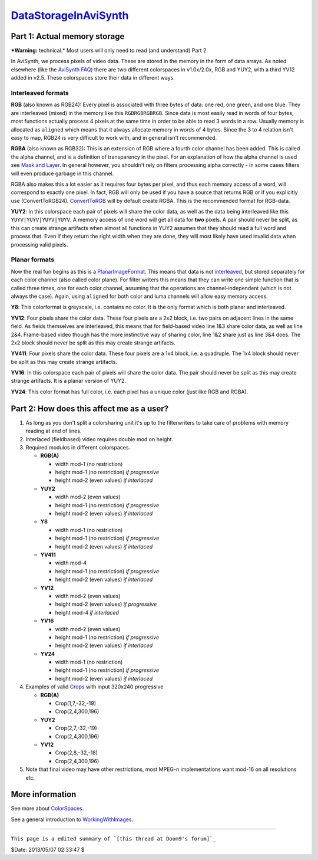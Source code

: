 
`DataStorageInAviSynth`_
========================


Part 1: Actual memory storage
-----------------------------

***Warning:** technical.* Most users will only need to read (and understand)
Part 2.

In AviSynth, we process pixels of video data. These are stored in the memory
in the form of data arrays. As noted elsewhere (like the `AviSynth FAQ`_)
there are two different colorspaces in v1.0x/2.0x, RGB and YUY2, with a third
YV12 added in v2.5. These colorspaces store their data in different ways.


Interleaved formats
~~~~~~~~~~~~~~~~~~~

**RGB** (also known as RGB24): Every pixel is associated with three bytes of
data: one red, one green, and one blue. They are interleaved (mixed) in the
memory like this ``RGBRGBRGBRGB``. Since data is most easily read in words of
four bytes, most functions actually process 4 pixels at the same time in
order to be able to read 3 words in a row. Usually memory is allocated as
``aligned`` which means that it always allocate memory in words of 4 bytes.
Since the 3 to 4 relation isn't easy to map, RGB24 is very difficult to work
with, and in general isn't recommended.

**RGBA** (also known as RGB32): This is an extension of RGB where a fourth
color channel has been added. This is called the alpha channel, and is a
definition of transparency in the pixel. For an explanation of how the alpha
channel is used see `Mask and Layer`_. In general however, you shouldn't rely
on filters processing alpha correctly - in some cases filters will even
produce garbage in this channel.

RGBA also makes this a lot easier as it requires four bytes per pixel, and
thus each memory access of a word, will correspond to exactly one pixel. In
fact, RGB will only be used if you have a source that returns RGB or if you
explicitly use (ConvertToRGB24). `ConvertToRGB`_ will by default create RGBA.
This is the recommended format for RGB-data.

**YUY2**: In this colorspace each pair of pixels will share the color data,
as well as the data being interleaved like this ``YUYV|YUYV|YUYV|YUYV``. A
memory access of one word will get all data for **two** pixels. A pair should
never be split, as this can create strange artifacts when almost all
functions in YUY2 assumes that they should read a full word and process that.
Even if they return the right width when they are done, they will most likely
have used invalid data when processing valid pixels.


Planar formats
~~~~~~~~~~~~~~

Now the real fun begins as this is a `PlanarImageFormat`_. This means that
data is not `interleaved`_, but stored separately for each color channel
(also called color plane). For filter writers this means that they can write
one simple function that is called three times, one for each color channel,
assuming that the operations are channel-independent (which is not always the
case). Again, using ``aligned`` for both color and luma channels will allow
easy memory access.

**Y8**: This colorformat is greyscale, i.e. contains no color. It is the only
format which is both planar and interleaved.

**YV12**: Four pixels share the color data. These four pixels are a 2x2
block, i.e. two pairs on adjacent lines in the same field. As fields
themselves are interleaved, this means that for field-based video line 1&3
share color data, as well as line 2&4. Frame-based video though has the more
instinctive way of sharing color, line 1&2 share just as line 3&4 does. The
2x2 block should never be split as this may create strange artifacts.

**YV411**: Four pixels share the color data. These four pixels are a 1x4
block, i.e. a quadruple. The 1x4 block should never be split as this may
create strange artifacts.

**YV16**: In this colorspace each pair of pixels will share the color data.
The pair should never be split as this may create strange artifacts. It is a
planar version of YUY2.

**YV24**: This color format has full color, i.e. each pixel has a unique
color (just like RGB and RGBA).


Part 2: How does this affect me as a user?
------------------------------------------

1.  As long as you don't split a colorsharing unit it's up to the
    filterwriters to take care of problems with memory reading at end of
    lines.
2.  Interlaced (fieldbased) video requires double mod on height.
3.  Required modulos in different colorspaces.

    -   **RGB(A)**

        -   width mod-1 (no restriction)
        -   height mod-1 (no restriction) *if progressive*
        -   height mod-2 (even values) *if interlaced*

    -   **YUY2**

        -   width mod-2 (even values)
        -   height mod-1 (no restriction) *if progressive*
        -   height mod-2 (even values) *if interlaced*

    -   **Y8**

        -   width mod-1 (no restriction)
        -   height mod-1 (no restriction) *if progressive*
        -   height mod-2 (even values) *if interlaced*

    -   **YV411**

        -   width mod-4
        -   height mod-1 (no restriction) *if progressive*
        -   height mod-2 (even values) *if interlaced*

    -   **YV12**

        -   width mod-2 (even values)
        -   height mod-2 (even values) *if progressive*
        -   height mod-4 *if interlaced*

    -   **YV16**

        -   width mod-2 (even values)
        -   height mod-1 (no restriction) *if progressive*
        -   height mod-2 (even values) *if interlaced*

    -   **YV24**

        -   width mod-1 (no restriction)
        -   height mod-1 (no restriction) *if progressive*
        -   height mod-2 (even values) *if interlaced*

4.  Examples of valid `Crops`_ with input 320x240 progressive

    -   **RGB(A)**

        -   Crop(1,7,-32,-19)
        -   Crop(2,4,300,196)

    -   **YUY2**

        -   Crop(2,7,-32,-19)
        -   Crop(2,4,300,196)

    -   **YV12**

        -   Crop(2,8,-32,-18)
        -   Crop(2,4,300,196)

5.  Note that final video may have other restrictions, most MPEG-n
    implementations want mod-16 on all resolutions etc.


More information
----------------

See more about `ColorSpaces`_.

See a general introduction to `WorkingWithImages`_.

--------

``This page is a edited summary of `[this thread at Doom9's forum]`_``

$Date: 2013/05/07 02:33:47 $

.. _DataStorageInAviSynth:
    http://avisynth.org/mediawiki/Filter_SDK/Data_storage
.. _AviSynth FAQ: ../faq.rst
.. _Mask and Layer: ../Docs/English/corefilters/layer.rst
.. _ConvertToRGB: ../Docs/English/corefilters/convert.rst
.. _PlanarImageFormat: PlanarImageFormat.rst
.. _interleaved: InterleavedImageFormat.rst
.. _Crops: ../Docs/English/corefilters/crop.rst
.. _ColorSpaces: ColorSpaces.rst
.. _WorkingWithImages: WorkingWithImages.rst
.. _[this thread at Doom9's forum]:
    http://forum.doom9.org/showthread.php?s=&threadid=40413&highlight=YV12
